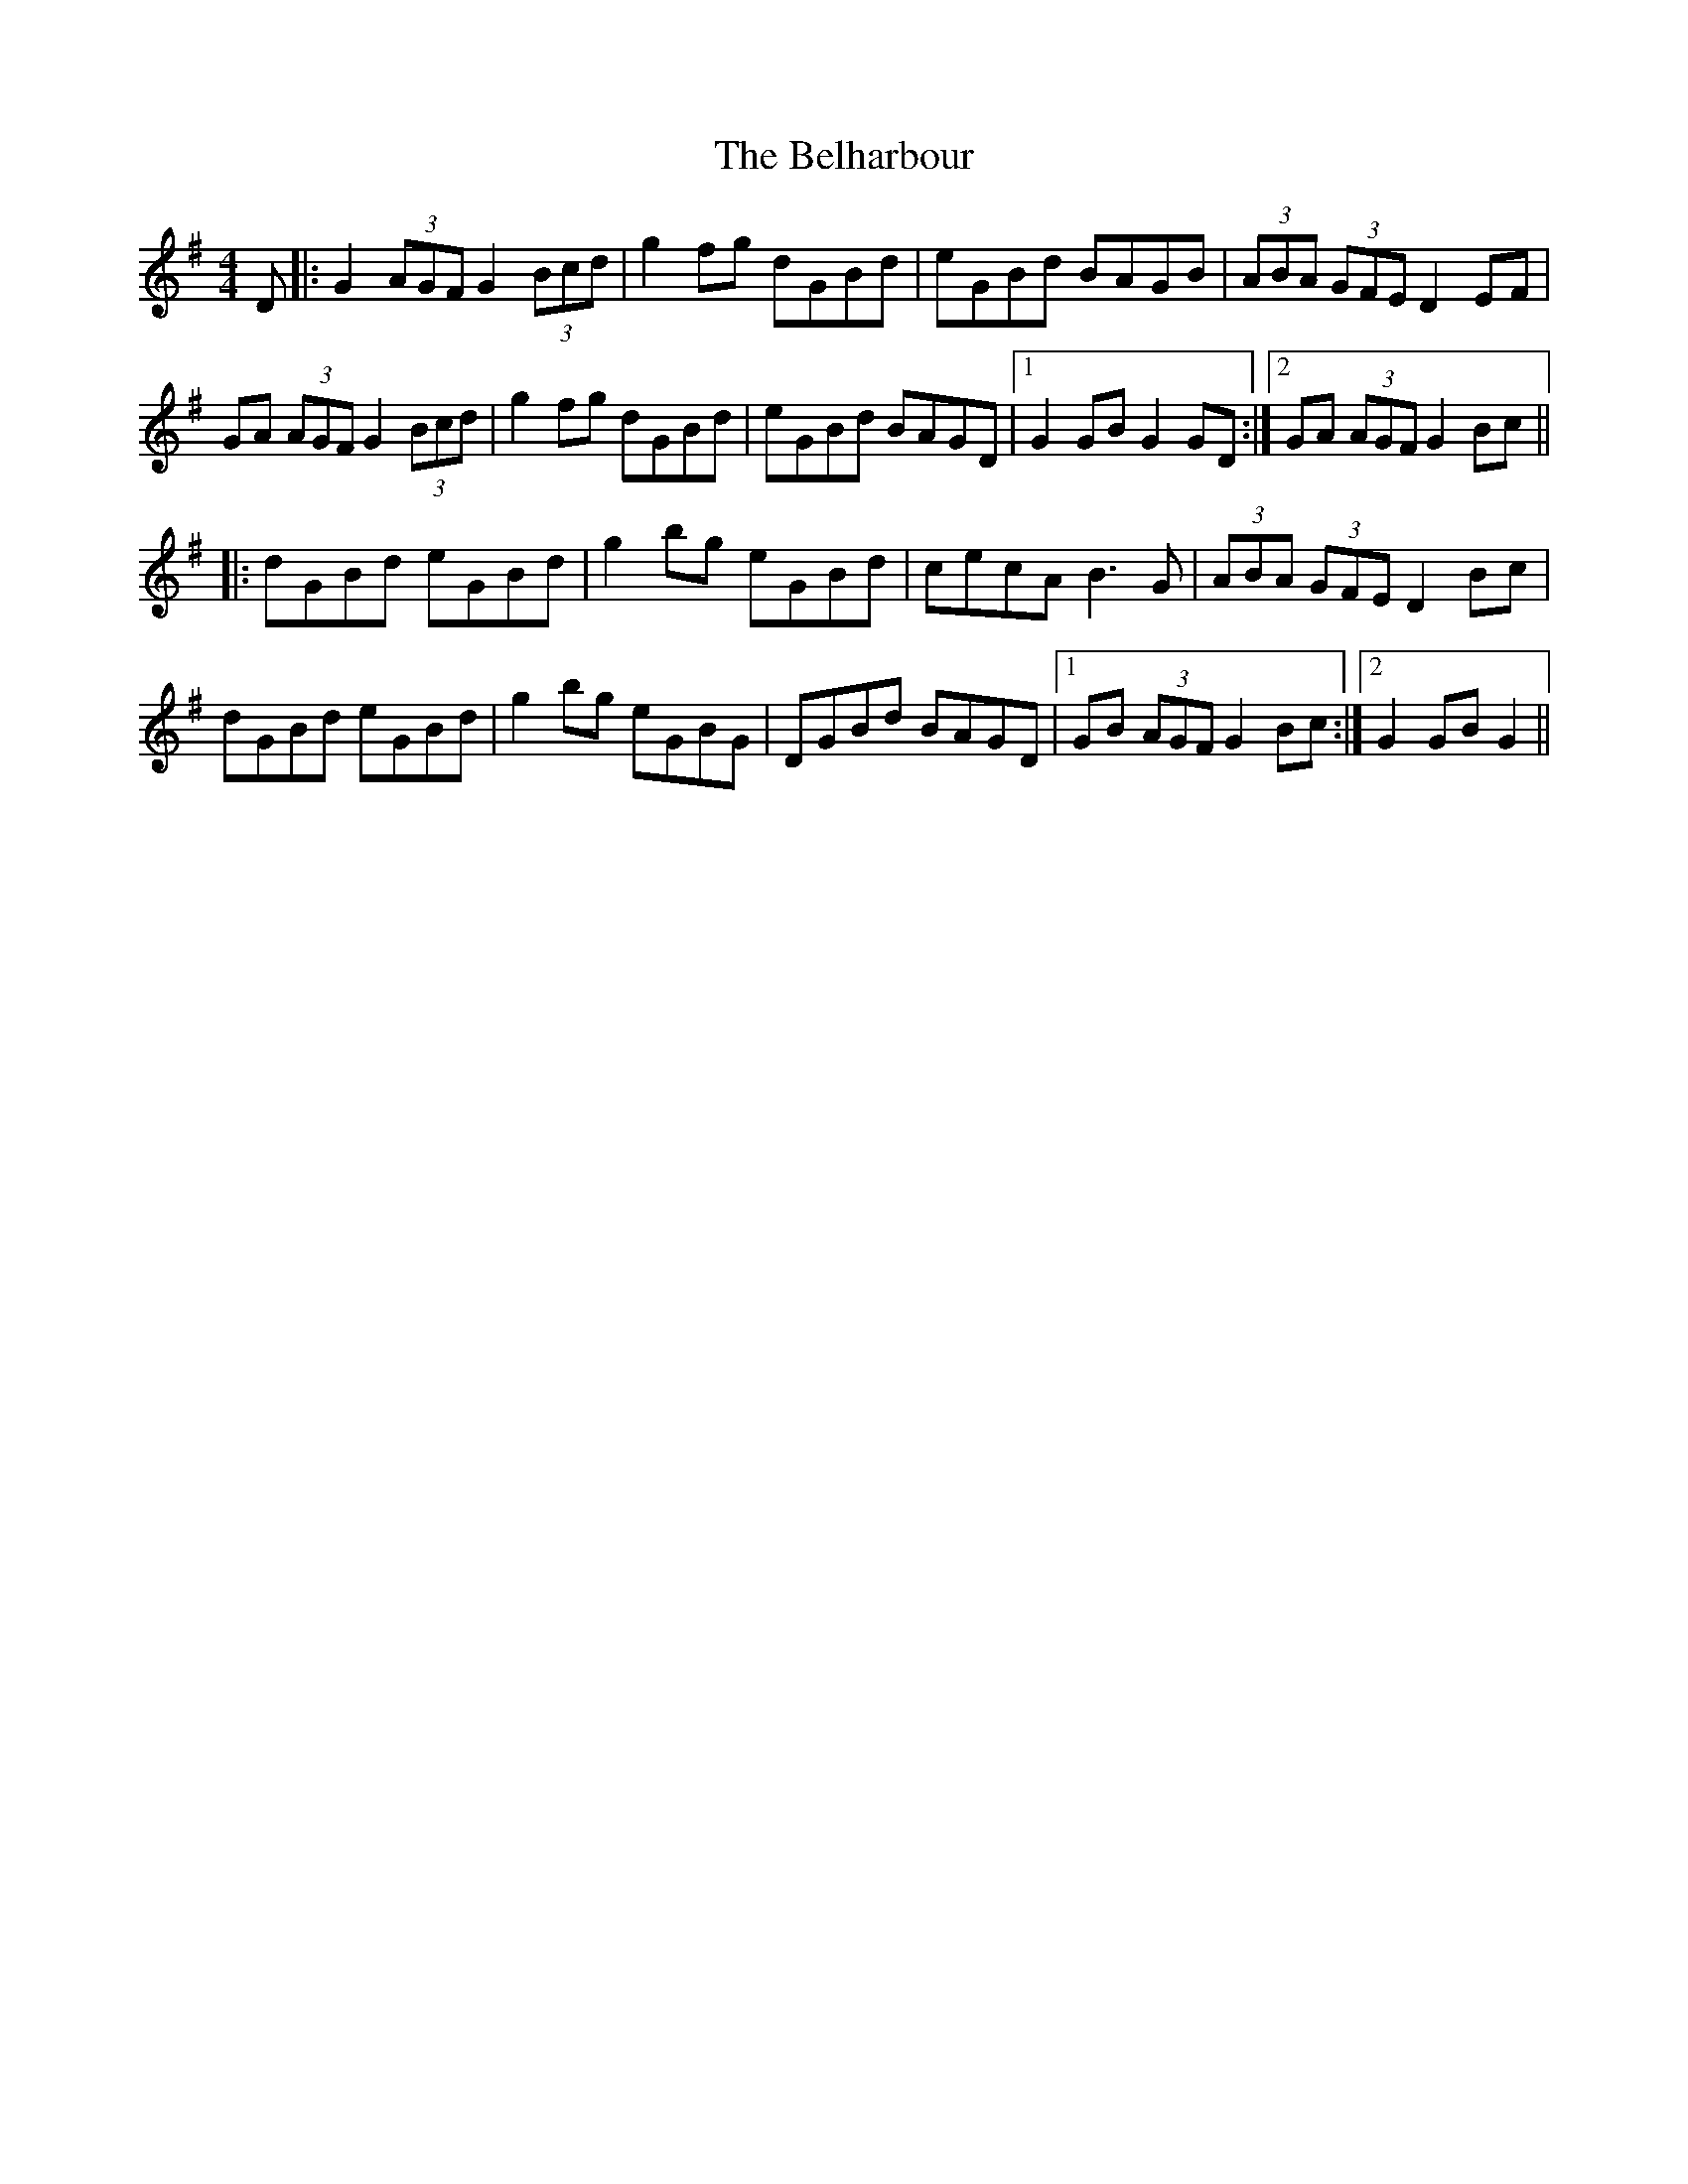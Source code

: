 X: 3292
T: Belharbour, The
R: reel
M: 4/4
K: Gmajor
D|:G2 (3AGF G2 (3Bcd|g2 fg dGBd|eGBd BAGB|(3ABA (3GFE D2EF|
GA (3AGF G2 (3Bcd|g2 fg dGBd|eGBd BAGD|1 G2GB G2GD:|2 GA (3AGF G2Bc||
|:dGBd eGBd|g2bg eGBd|cecA B3G|(3ABA (3GFE D2Bc|
dGBd eGBd|g2bg eGBG|DGBd BAGD|1 GB (3AGF G2Bc:|2 G2GB G2||

